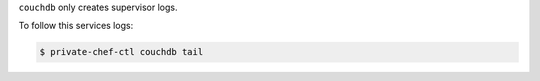 .. The contents of this file may be included in multiple topics.
.. This file should not be changed in a way that hinders its ability to appear in multiple documentation sets.


``couchdb`` only creates supervisor logs.

To follow this services logs:

.. code-block:: bash

   $ private-chef-ctl couchdb tail

